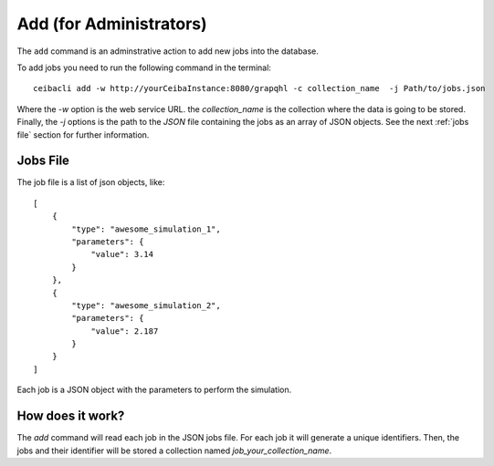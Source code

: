 Add (for Administrators)
########################
The ``add`` command is an adminstrative action to add new jobs into the database.

To add jobs you need to run the following command in the terminal:
::

   ceibacli add -w http://yourCeibaInstance:8080/grapqhl -c collection_name  -j Path/to/jobs.json

Where the `-w` option is the web service URL. the `collection_name` is the collection where the data is going to be stored.
Finally, the `-j` options is the path to the *JSON* file containing the jobs as an array of JSON objects.
See the next :ref:`jobs file` section for further information.

.. _jobs file:

Jobs File
*********
The job file is a list of json objects, like:
::

  [
      {
          "type": "awesome_simulation_1",
          "parameters": {
              "value": 3.14
          }
      },
      {
          "type": "awesome_simulation_2",
          "parameters": {
              "value": 2.187
          }
      }
  ]

Each job is a JSON object with the parameters to perform the simulation.
  
How does it work?
*****************
The `add` command will read each job in the JSON jobs file. For each job
it will generate a unique identifiers. Then, the jobs and their identifier will
be stored a collection named `job_your_collection_name`.
